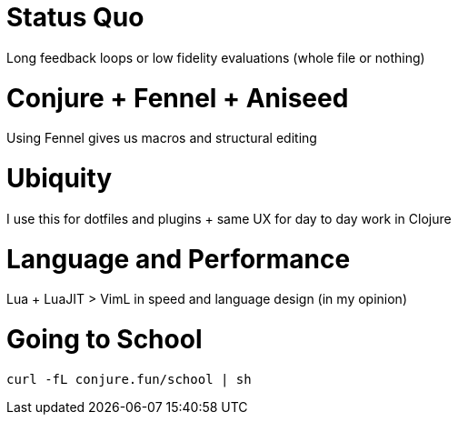 = Status Quo

Long feedback loops or low fidelity evaluations (whole file or nothing)

= Conjure + Fennel + Aniseed

Using Fennel gives us macros and structural editing

= Ubiquity

I use this for dotfiles and plugins + same UX for day to day work in Clojure

= Language and Performance

Lua + LuaJIT > VimL in speed and language design (in my opinion)

= Going to School

----
curl -fL conjure.fun/school | sh
----
